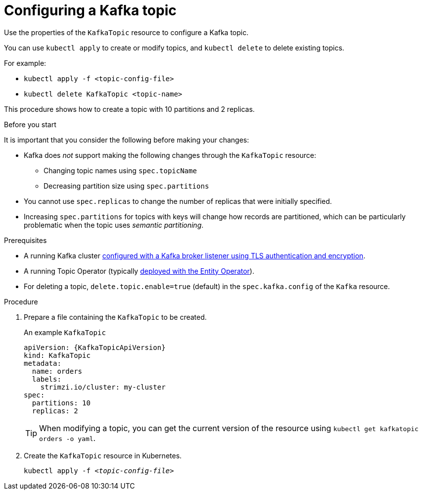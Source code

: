 // Module included in the following assemblies:
//
// assembly-using-the-topic-operator.adoc

[id='proc-configuring-kafka-topic-{context}']
= Configuring a Kafka topic

Use the properties of the `KafkaTopic` resource to configure a Kafka topic.

You can use `kubectl apply` to create or modify topics, and `kubectl delete` to delete existing topics.

For example:

* `kubectl apply -f <topic-config-file>`
* `kubectl delete KafkaTopic <topic-name>`

This procedure shows how to create a topic with 10 partitions and 2 replicas.

.Before you start

It is important that you consider the following before making your changes:

* Kafka does _not_ support making the following changes through the `KafkaTopic` resource:
** Changing topic names using `spec.topicName`
** Decreasing partition size using `spec.partitions`
* You cannot use `spec.replicas` to change the number of replicas that were initially specified.
* Increasing `spec.partitions` for topics with keys will change how records are partitioned, which can be particularly problematic when the topic uses _semantic partitioning_.

.Prerequisites

* A running Kafka cluster xref:con-mutual-tls-authentication-deployment-configuration-kafka[configured with a Kafka broker listener using TLS authentication and encryption].
* A running Topic Operator (typically xref:assembly-kafka-entity-operator-deployment-configuration-kafka[deployed with the Entity Operator]).
* For deleting a topic, `delete.topic.enable=true` (default) in the `spec.kafka.config` of the `Kafka` resource.

.Procedure

. Prepare a file containing the `KafkaTopic` to be created.
+
.An example `KafkaTopic`
[source,yaml,subs="attributes+"]
----
apiVersion: {KafkaTopicApiVersion}
kind: KafkaTopic
metadata:
  name: orders
  labels:
    strimzi.io/cluster: my-cluster
spec:
  partitions: 10
  replicas: 2
----
+
TIP: When modifying a topic, you can get the current version of the resource using `kubectl get kafkatopic orders -o yaml`.

. Create the `KafkaTopic` resource in Kubernetes.
+
[source,shell,subs=+quotes]
kubectl apply -f _<topic-config-file>_

